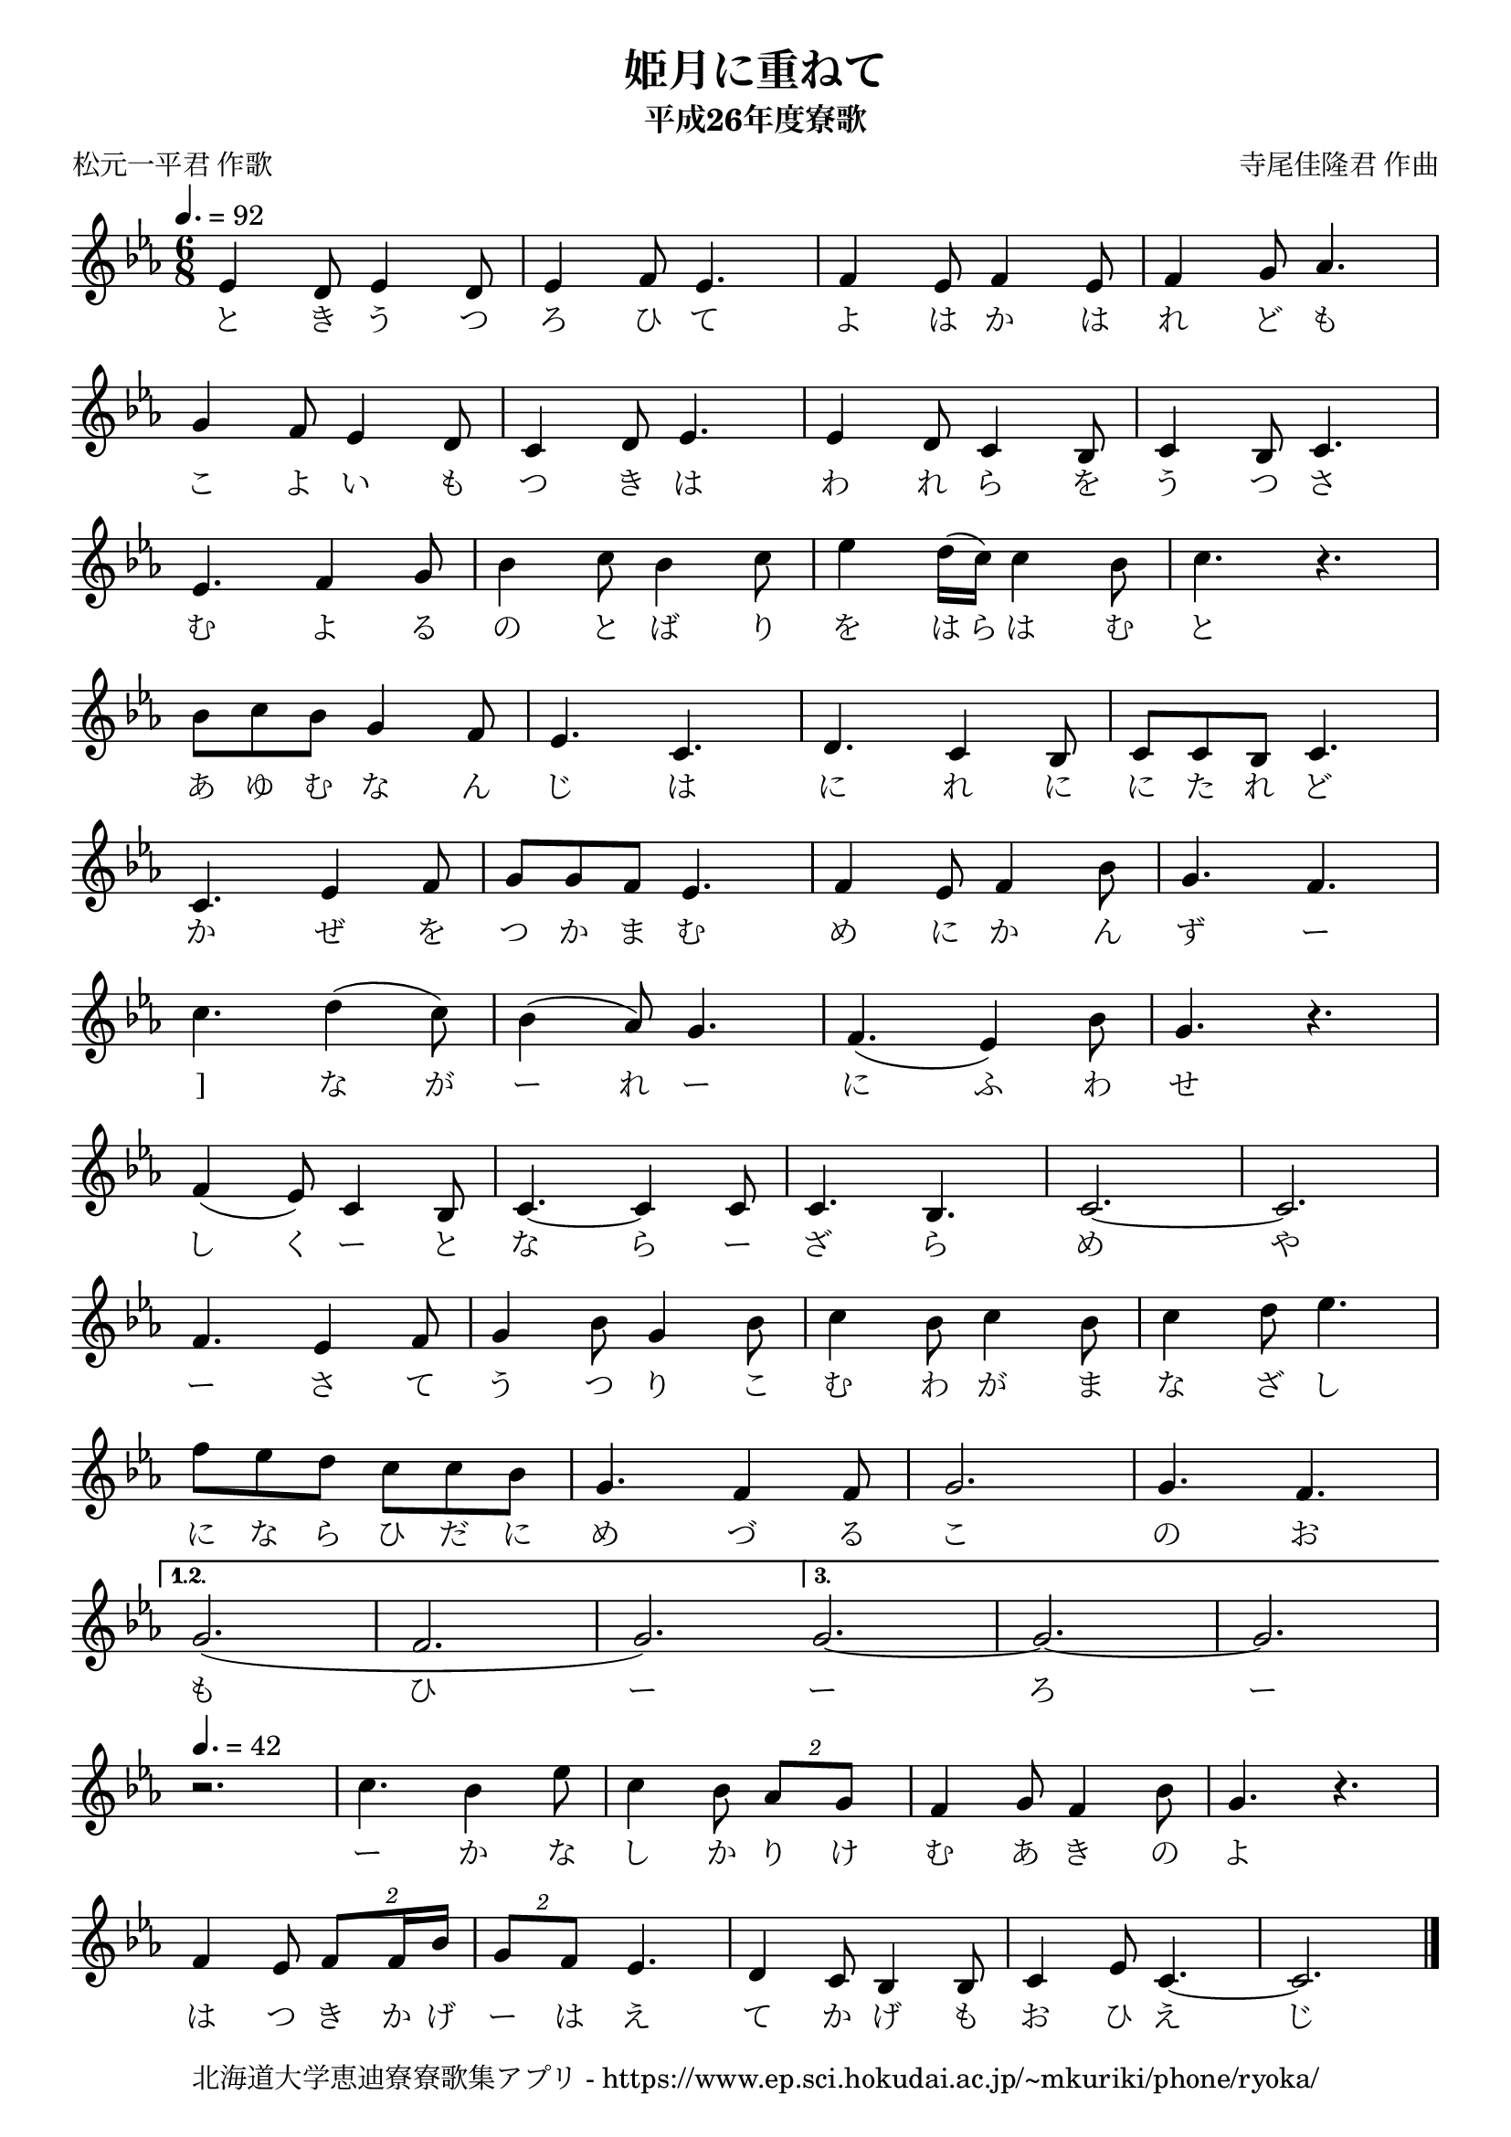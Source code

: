 \version "2.18.2"

\paper {indent = 0}

\header {
  title = "姫月に重ねて"
  subtitle = "平成26年度寮歌"
  composer = "寺尾佳隆君 作曲"
  poet = "松元一平君 作歌"
  tagline = "北海道大学恵迪寮寮歌集アプリ - https://www.ep.sci.hokudai.ac.jp/~mkuriki/phone/ryoka/"
}

melody = \relative c'{
  \tempo 4. = 92
  \autoBeamOff
  \numericTimeSignature
  \override BreathingSign.text = \markup { \musicglyph #"scripts.upedaltoe" } % ブレスの記号指定
  \key c \minor
  \time 6/8
  \set melismaBusyProperties = #'()
  \repeat volta 3 {
  ees4 d8 ees4 d8 |
  ees4 f8 ees4. |
  f4 ees8 f4 ees8 |
  f4 g8 aes4. | \break
  g4 f8 ees4 d8 |
  c4 d8 ees4. |
  ees4 d8 c4 bes8 |
  c4 bes8 c4. | \break
  ees4. f4 g8 |
  bes4 c8 bes4 c8 |
  ees4 d16 ( [c16] ) c4 bes8 |
  c4. r4. | \break
  bes8 [ c8 bes8 ] g4 f8 |
  ees4. c4. |
  d4. c4 bes8 |
  c8 [ c8 bes8 ] c4. | \break
  c4. ees4 f8 |
  g8 [ g8 f8 ] ees4. |
  f4 ees8 f4 bes8 |
  g4. f4. | \break
  c'4. d4 ( c8 ) |
  bes4 ( aes8 ) g4. |
  f4. ( ees4 ) bes'8 |
  g4. r4. | \break
  f4 ( ees8 ) c4 bes8 |
  c4.~ c4 c8 |
  c4. bes4. |
  c2.~ |
  c2. | \break
  f4. ees4 f8 |
  g4 bes8 g4 bes8 |
  c4 bes8 c4 bes8 |
  c4 d8 ees4. | \break
  f8 [ ees8 d8 ] c8 [c bes] |
  g4. f4 f8 |
  g2. |
  g4. f4. | \break }\alternative{{
  g2.( f2. g2.) | \bar ":|"}{ 
  g2. ~ g~ g |  \break }}
  \tempo 4. =42
  r2. |
  c4. bes4 ees8|
  c4 bes8 \times 3/2 {aes8 [ g8 ]} |
  f4 g8 f4 bes8 |
  g4. r4. | \break
  f4 ees8 \times 3/2 { f8 [ f16 [ bes16 ]] } |
  \times 3/2 {g8 [ f8 ] } ees4. |
  d4 c8 bes4 bes8 |
  c4 ees8 c4.~ |
  c2. 
  \bar "|."
}


text = \lyricmode {
  と き う つ ろ ひ て よ は か は れ ど も こ よ い も つ き は わ れ ら を う つ さ む よ る の と ば り を は ら は む と あ ゆ む な ん じ は に れ に に た れ ど 
  か ぜ を つ か ま む め に か ん ず ー ]
  な が ー れ ー に ふ わ せ し
  く ー と な ら ー ざ ら め や ー 
  さ て う つ り こ む わ が ま な ざ し に
  な ら ひ だ に め づ る こ の お も ひ ー ー 
  ろ ー ー か な し か り け む あ き の よ は つ き か げ ー は え て か げ も お ひ え じ
}

\score {
  <<
    % ギターコード
    %{
    \new ChordNames \with {midiInstrument = #"acoustic guitar (nylon)"}{
      \set chordChanges = ##t
      \harmony
    }
    %}
    
    % メロディーライン
    \new Voice = "one"{\melody}
    % 歌詞
    \new Lyrics \lyricsto "one" \text
    % 太鼓
    % \new DrumStaff \with{
    %   \remove "Time_signature_engraver"
    %   drumStyleTable = #percussion-style
    %   \override StaffSymbol.line-count = #1
    %   \hide Stem
    % }
    % \drum\paper{
   
  % \paper{
    % myStaffSize = #20
    % fonts = #(make-pango-font-tree
    %           "IPA明朝"
    %           "IPA明朝"
    %           "Courier 10 Pitch"
    %           (/ myStaffSize 20))
  % }
  
  >>
  
  \midi {}
  \layout {
  \context {
    \Score
    \remove "Bar_number_engraver"
  }
}

}


